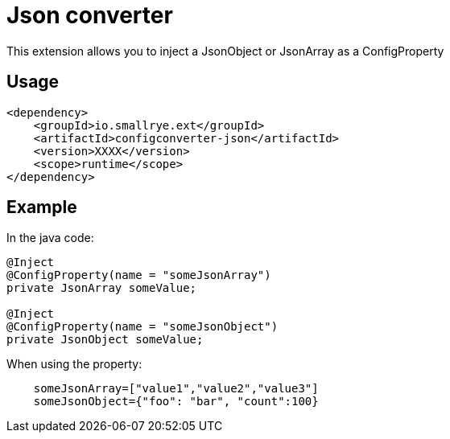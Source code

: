 = Json converter

This extension allows you to inject a JsonObject or JsonArray as a ConfigProperty

== Usage

[source,xml]
----
<dependency>
    <groupId>io.smallrye.ext</groupId>
    <artifactId>configconverter-json</artifactId>
    <version>XXXX</version>
    <scope>runtime</scope>
</dependency>
----

== Example

In the java code:

[source,java]
----
@Inject
@ConfigProperty(name = "someJsonArray")
private JsonArray someValue;

@Inject
@ConfigProperty(name = "someJsonObject")
private JsonObject someValue;
----

When using the property:

[source,properties]
----
    someJsonArray=["value1","value2","value3"]
    someJsonObject={"foo": "bar", "count":100}
----